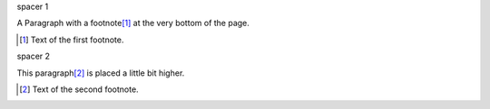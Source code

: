 

.. class:: spacer1

    spacer 1


A Paragraph with a footnote\ [#f1]_ at the very bottom of the page.


.. [#f1] Text of the first footnote.



.. raw:: pdf

    PageBreak


.. class:: spacer2

    spacer 2


.. _par2:

This paragraph\ [#f2]_ is placed a little bit higher.


.. [#f2] Text of the second footnote.
